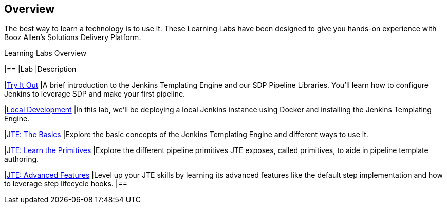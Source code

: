 [[Overview]]
== Overview

The best way to learn a technology is to use it. These Learning Labs have been designed to give you hands-on experience with Booz Allen's Solutions Delivery Platform.

[%header ,cols=2*]
.Learning Labs Overview
|==
|Lab
|Description

|link:.\try-it-out\docs\index.adoc[Try It Out]
|A brief introduction to the Jenkins Templating Engine and our SDP Pipeline Libraries. You’ll learn how to configure Jenkins to leverage SDP and make your first pipeline.

|link:.\local-development\index.adoc[Local Development]
|In this lab, we’ll be deploying a local Jenkins instance using Docker and installing the Jenkins Templating Engine.

|link:.\jte-the-basics\index.adoc[JTE: The Basics]
|Explore the basic concepts of the Jenkins Templating Engine and different ways to use it.

|link:.\jte-primitives\index.adoc[JTE: Learn the Primitives]
|Explore the different pipeline primitives JTE exposes, called primitives, to aide in pipeline template authoring.

|link:.\jte-advanced-features\index.adoc[JTE: Advanced Features]
|Level up your JTE skills by learning its advanced features like the default step implementation and how to leverage step lifecycle hooks.
|==
